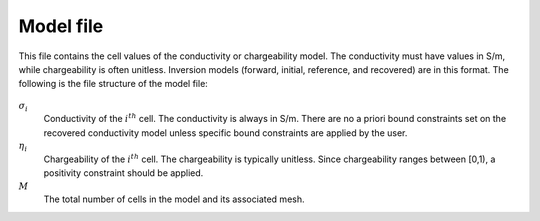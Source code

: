.. _modelfile:

Model file
==========

This file contains the cell values of the conductivity or chargeability model. The conductivity must have values in S/m, while chargeability is often unitless. Inversion models (forward, initial, reference, and recovered) are in this format. The following is the file structure of the model file:

.. figure:: ../../images/modelfile.png
    :align: center
    :figwidth: 50%


:math:`\sigma_{i}`
        Conductivity of the :math:`i^th` cell. The conductivity is always in S/m. There are no a priori bound constraints set on the recovered conductivity model unless specific bound constraints are applied by the user.

:math:`\eta_{i}`
        Chargeability of the :math:`i^th` cell. The chargeability is typically unitless. Since chargeability ranges between [0,1), a positivity constraint should be applied.

:math:`M`
        The total number of cells in the model and its associated mesh.



